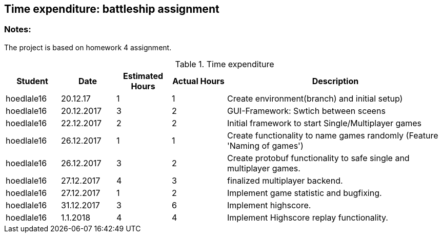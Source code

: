 == Time expenditure: battleship assignment

=== Notes:
The project is based on homework 4 assignment.

[cols="1,1,1, 1,4", options="header"]
.Time expenditure
|===
| Student
| Date
| Estimated Hours
| Actual Hours
| Description

| hoedlale16
| 20.12.17
| 1
| 1
| Create environment(branch) and initial setup)

| hoedlale16
| 20.12.2017
| 3
| 2
| GUI-Framework: Swtich between sceens

| hoedlale16
| 22.12.2017
| 2
| 2
| Initial framework to start Single/Multiplayer games

| hoedlale16
| 26.12.2017
| 1
| 1
| Create functionality to name games randomly (Feature 'Naming of games')

| hoedlale16
| 26.12.2017
| 3
| 2
| Create protobuf functionality to safe single and multiplayer games.

| hoedlale16
| 27.12.2017
| 4
| 3
| finalized  multiplayer backend.

| hoedlale16
| 27.12.2017
| 1
| 2
| Implement game statistic and bugfixing.

| hoedlale16
| 31.12.2017
| 3
| 6
| Implement highscore.

| hoedlale16
| 1.1.2018
| 4
| 4
| Implement Highscore replay functionality.




|===